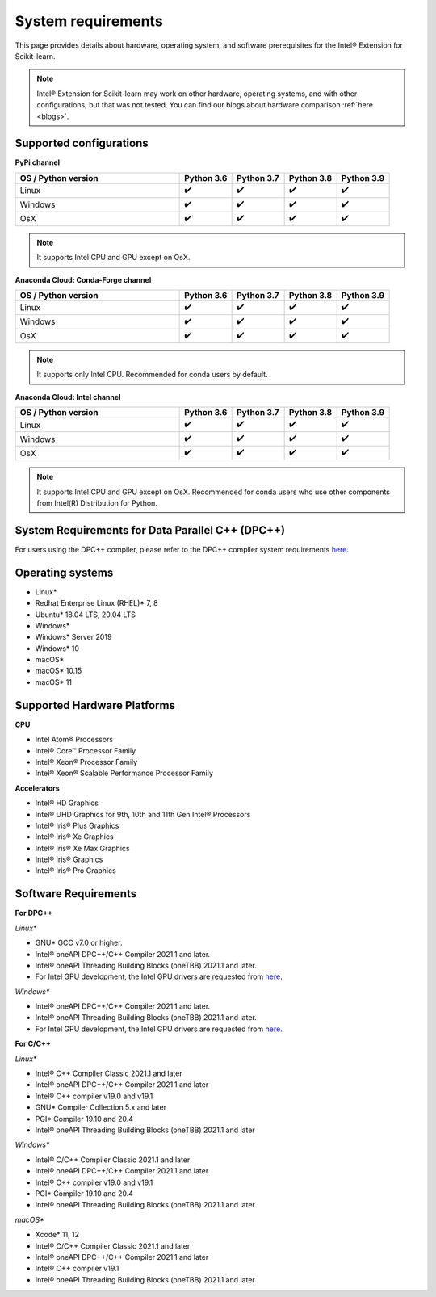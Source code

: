 .. ******************************************************************************
.. * Copyright 2021 Intel Corporation
.. *
.. * Licensed under the Apache License, Version 2.0 (the "License");
.. * you may not use this file except in compliance with the License.
.. * You may obtain a copy of the License at
.. *
.. *     http://www.apache.org/licenses/LICENSE-2.0
.. *
.. * Unless required by applicable law or agreed to in writing, software
.. * distributed under the License is distributed on an "AS IS" BASIS,
.. * WITHOUT WARRANTIES OR CONDITIONS OF ANY KIND, either express or implied.
.. * See the License for the specific language governing permissions and
.. * limitations under the License.
.. *******************************************************************************/

.. _system_requirements:

###################
System requirements
###################

This page provides details about hardware, operating system, and software prerequisites for the Intel® Extension for Scikit-learn.

.. note::
    Intel® Extension for Scikit-learn may work on other hardware, operating systems, and with other configurations, but that was not tested.
    You can find our blogs about hardware comparison :ref:`here <blogs>`.

Supported configurations
------------------------

**PyPi channel**

.. list-table::
   :widths: 25 8 8 8 8
   :header-rows: 1
   :align: left

   * - OS / Python version
     - Python 3.6
     - Python 3.7
     - Python 3.8
     - Python 3.9
   * - Linux
     - ✔️
     - ✔️
     - ✔️
     - ✔️
   * - Windows
     - ✔️
     - ✔️
     - ✔️
     - ✔️
   * - OsX
     - ✔️
     - ✔️
     - ✔️
     - ✔️

.. note::
    It supports Intel CPU and GPU except on OsX.

**Anaconda Cloud: Conda-Forge channel**

.. list-table::
   :widths: 25 8 8 8 8
   :header-rows: 1
   :align: left

   * - OS / Python version
     - Python 3.6
     - Python 3.7
     - Python 3.8
     - Python 3.9
   * - Linux
     - ✔️
     - ✔️
     - ✔️
     - ✔️
   * - Windows
     - ✔️
     - ✔️
     - ✔️
     - ✔️
   * - OsX
     - ✔️
     - ✔️
     - ✔️
     - ✔️

.. note::
    It supports only Intel CPU.
    Recommended for conda users by default.

**Anaconda Cloud: Intel channel**

.. list-table::
   :widths: 25 8 8 8 8
   :header-rows: 1
   :align: left

   * - OS / Python version
     - Python 3.6
     - Python 3.7
     - Python 3.8
     - Python 3.9
   * - Linux
     - ✔️
     - ✔️
     - ✔️
     - ✔️
   * - Windows
     - ✔️
     - ✔️
     - ✔️
     - ✔️
   * - OsX
     - ✔️
     - ✔️
     - ✔️
     - ✔️

.. note::
    It supports Intel CPU and GPU except on OsX.
    Recommended for conda users who use other components from Intel(R) Distribution for Python.

System Requirements for Data Parallel C++ (DPC++)
-------------------------------------------------

For users using the DPC++ compiler, please refer to the DPC++ compiler system
requirements `here <https://software.intel.com/content/www/us/en/develop/articles/intel-oneapi-dpcpp-system-requirements.html>`_.

Operating systems
-----------------
- Linux*
- Redhat Enterprise Linux (RHEL)* 7, 8
- Ubuntu* 18.04 LTS, 20.04 LTS
- Windows*
- Windows* Server 2019
- Windows* 10
- macOS*
- macOS* 10.15
- macOS* 11

Supported Hardware Platforms
----------------------------

**CPU**

- Intel Atom® Processors
- Intel® Core™ Processor Family
- Intel® Xeon® Processor Family
- Intel® Xeon® Scalable Performance Processor Family

**Accelerators**

- Intel® HD Graphics
- Intel® UHD Graphics for 9th, 10th and 11th Gen Intel® Processors
- Intel® Iris® Plus Graphics
- Intel® Iris® Xe Graphics
- Intel® Iris® Xe Max Graphics
- Intel® Iris® Graphics
- Intel® Iris® Pro Graphics

Software Requirements
---------------------

**For DPC++**

*Linux**

- GNU* GCC v7.0 or higher.
- Intel® oneAPI DPC++/C++ Compiler 2021.1 and later.
- Intel® oneAPI Threading Building Blocks (oneTBB) 2021.1 and later.
- For Intel GPU development, the Intel GPU drivers are requested from `here <https://www.intel.com/content/www/us/en/develop/articles/installation-guide-for-intel-oneapi-toolkits.html#installGPUdriver>`__.

*Windows**

- Intel® oneAPI DPC++/C++ Compiler 2021.1 and later.
- Intel® oneAPI Threading Building Blocks (oneTBB) 2021.1 and later.
- For Intel GPU development, the Intel GPU drivers are requested from `here <https://www.intel.com/content/www/us/en/develop/articles/installation-guide-for-intel-oneapi-toolkits.html#installGPUdriver>`__.

**For C/C++**

*Linux**

- Intel® C++ Compiler Classic 2021.1 and later
- Intel® oneAPI DPC++/C++ Compiler 2021.1 and later
- Intel® C++ compiler v19.0 and v19.1
- GNU* Compiler Collection 5.x and later
- PGI* Compiler 19.10 and 20.4
- Intel® oneAPI Threading Building Blocks (oneTBB) 2021.1 and later

*Windows**

- Intel® C/C++ Compiler Classic 2021.1 and later
- Intel® oneAPI DPC++/C++ Compiler 2021.1 and later
- Intel® C++ compiler v19.0 and v19.1
- PGI* Compiler 19.10 and 20.4
- Intel® oneAPI Threading Building Blocks (oneTBB) 2021.1 and later

*macOS**

- Xcode* 11, 12
- Intel® C/C++ Compiler Classic 2021.1 and later
- Intel® oneAPI DPC++/C++ Compiler 2021.1 and later
- Intel® C++ compiler v19.1
- Intel® oneAPI Threading Building Blocks (oneTBB) 2021.1 and later

